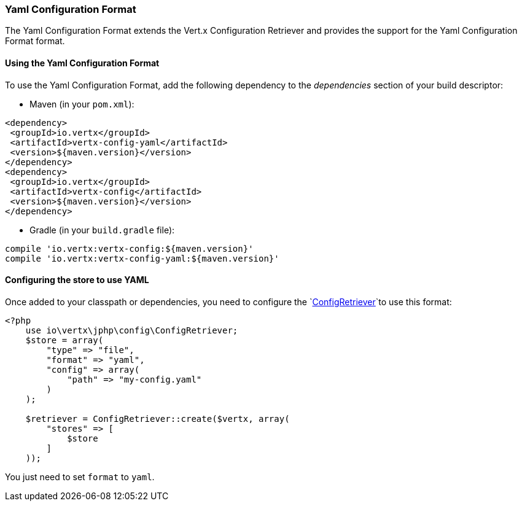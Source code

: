 === Yaml Configuration Format

The Yaml Configuration Format extends the Vert.x Configuration Retriever and provides the
support for the Yaml Configuration Format format.

==== Using the Yaml Configuration Format

To use the Yaml Configuration Format, add the following dependency to the
_dependencies_ section of your build descriptor:

* Maven (in your `pom.xml`):

[source,xml,subs="+attributes"]
----
<dependency>
 <groupId>io.vertx</groupId>
 <artifactId>vertx-config-yaml</artifactId>
 <version>${maven.version}</version>
</dependency>
<dependency>
 <groupId>io.vertx</groupId>
 <artifactId>vertx-config</artifactId>
 <version>${maven.version}</version>
</dependency>
----

* Gradle (in your `build.gradle` file):

[source,groovy,subs="+attributes"]
----
compile 'io.vertx:vertx-config:${maven.version}'
compile 'io.vertx:vertx-config-yaml:${maven.version}'
----

==== Configuring the store to use YAML

Once added to your classpath or dependencies, you need to configure the
`link:../../apidocs/io/vertx/config/ConfigRetriever.html[ConfigRetriever]`to use this format:

[source, php]
----
<?php
    use io\vertx\jphp\config\ConfigRetriever;
    $store = array(
        "type" => "file",
        "format" => "yaml",
        "config" => array(
            "path" => "my-config.yaml"
        )
    );

    $retriever = ConfigRetriever::create($vertx, array(
        "stores" => [
            $store
        ]
    ));

----

You just need to set `format` to `yaml`.